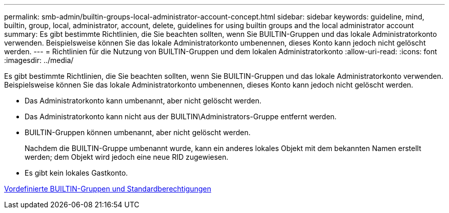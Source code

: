 ---
permalink: smb-admin/builtin-groups-local-administrator-account-concept.html 
sidebar: sidebar 
keywords: guideline, mind, builtin, group, local, administrator, account, delete, guidelines for using builtin groups and the local administrator account 
summary: Es gibt bestimmte Richtlinien, die Sie beachten sollten, wenn Sie BUILTIN-Gruppen und das lokale Administratorkonto verwenden. Beispielsweise können Sie das lokale Administratorkonto umbenennen, dieses Konto kann jedoch nicht gelöscht werden. 
---
= Richtlinien für die Nutzung von BUILTIN-Gruppen und dem lokalen Administratorkonto
:allow-uri-read: 
:icons: font
:imagesdir: ../media/


[role="lead"]
Es gibt bestimmte Richtlinien, die Sie beachten sollten, wenn Sie BUILTIN-Gruppen und das lokale Administratorkonto verwenden. Beispielsweise können Sie das lokale Administratorkonto umbenennen, dieses Konto kann jedoch nicht gelöscht werden.

* Das Administratorkonto kann umbenannt, aber nicht gelöscht werden.
* Das Administratorkonto kann nicht aus der BUILTIN\Administrators-Gruppe entfernt werden.
* BUILTIN-Gruppen können umbenannt, aber nicht gelöscht werden.
+
Nachdem die BUILTIN-Gruppe umbenannt wurde, kann ein anderes lokales Objekt mit dem bekannten Namen erstellt werden; dem Objekt wird jedoch eine neue RID zugewiesen.

* Es gibt kein lokales Gastkonto.


xref:builtin-groups-default-privileges-reference.adoc[Vordefinierte BUILTIN-Gruppen und Standardberechtigungen]
